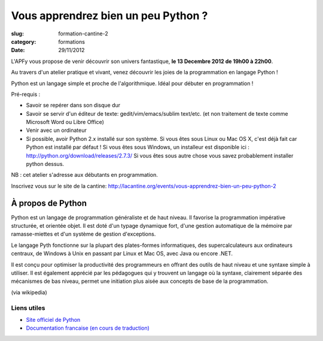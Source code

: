 Vous apprendrez bien un peu Python ?
####################################

:slug: formation-cantine-2
:category: formations
:date: 29/11/2012

L'APFy vous propose de venir découvrir son univers fantastique, **le 13 Decembre
2012 de 19h00 à 22h00**.

Au travers d'un atelier pratique et vivant, venez découvrir les joies de la
programmation en langage Python !

Python est un langage simple et proche de l'algorithmique. Idéal pour débuter en
programmation !

Pré-requis :

- Savoir se repérer dans son disque dur

- Savoir se servir d'un éditeur de texte: gedit/vim/emacs/sublim text/etc. (et
  non traitement de texte comme Microsoft Word ou Libre Office)

- Venir avec un ordinateur

- Si possible, avoir Python 2.x installé sur son système. Si vous êtes sous Linux
  ou Mac OS X, c'est déjà fait car Python est installé par défaut ! Si vous êtes
  sous Windows, un installeur est disponible ici :
  http://python.org/download/releases/2.7.3/
  Si vous êtes sous autre chose vous savez probablement installer python dessus.

NB : cet atelier s'adresse aux débutants en programmation.

Inscrivez vous sur le site de la cantine: http://lacantine.org/events/vous-apprendrez-bien-un-peu-python-2

À propos de Python
==================

Python est un langage de programmation généraliste et de haut niveau. Il
favorise la programmation impérative structurée, et orientée objet. Il est doté
d'un typage dynamique fort, d'une gestion automatique de la mémoire par
ramasse-miettes et d'un système de gestion d'exceptions.

Le langage Pyth
fonctionne sur la plupart des plates-formes informatiques, des
supercalculateurs aux ordinateurs centraux, de Windows à Unix en passant par
Linux et Mac OS, avec Java ou encore .NET.

Il est conçu pour optimiser la productivité des programmeurs en offrant des
outils de haut niveau et une syntaxe simple à utiliser. Il est également
apprécié par les pédagogues qui y trouvent un langage où la syntaxe,
clairement séparée des mécanismes de bas niveau, permet une initiation plus
aisée aux concepts de base de la programmation.

(via wikipedia)

Liens utiles
-------------

- `Site officiel de Python <http://python.org>`_
- `Documentation francaise (en cours de traduction) <http://www.afpy.org/doc/python/2.7/index.html>`_
